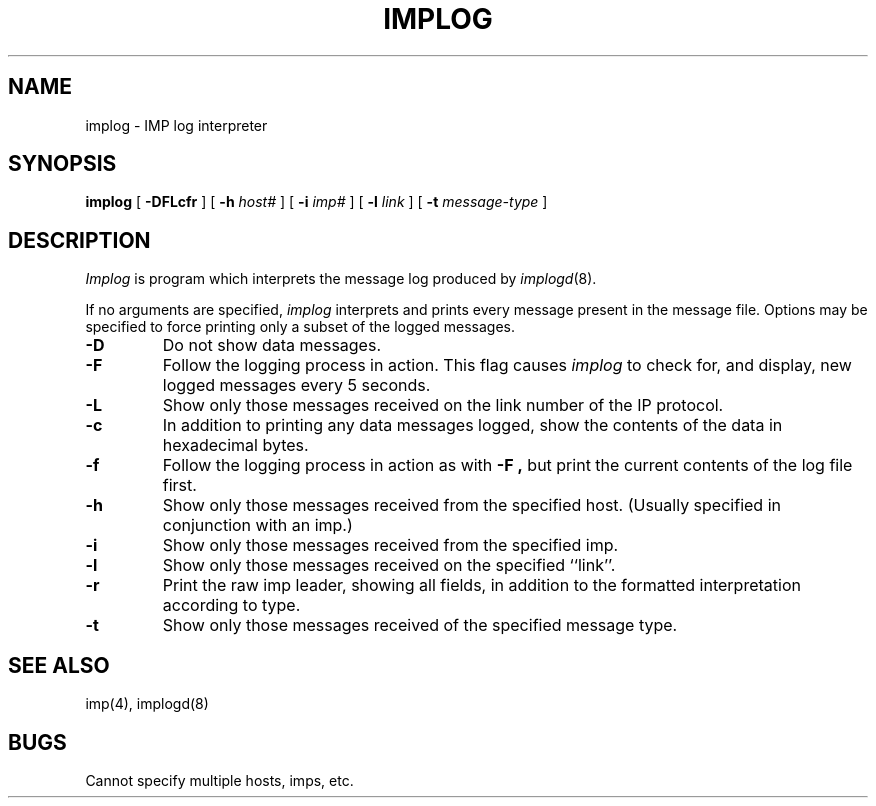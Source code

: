 .\" Copyright (c) 1983 The Regents of the University of California.
.\" All rights reserved.
.\"
.\" Redistribution and use in source and binary forms are permitted provided
.\" that: (1) source distributions retain this entire copyright notice and
.\" comment, and (2) distributions including binaries display the following
.\" acknowledgement:  ``This product includes software developed by the
.\" University of California, Berkeley and its contributors'' in the
.\" documentation or other materials provided with the distribution and in
.\" all advertising materials mentioning features or use of this software.
.\" Neither the name of the University nor the names of its contributors may
.\" be used to endorse or promote products derived from this software without
.\" specific prior written permission.
.\" THIS SOFTWARE IS PROVIDED ``AS IS'' AND WITHOUT ANY EXPRESS OR IMPLIED
.\" WARRANTIES, INCLUDING, WITHOUT LIMITATION, THE IMPLIED WARRANTIES OF
.\" MERCHANTABILITY AND FITNESS FOR A PARTICULAR PURPOSE.
.\"
.\"	@(#)implog.8	6.6 (Berkeley) 6/24/90
.\"
.TH IMPLOG 8 "June 24, 1990"
.UC 5
.SH NAME
implog \- IMP log interpreter
.SH SYNOPSIS
.B implog
[
.B \-DFLcfr
] [
.B \-h
.I host#
] [
.B \-i
.I imp#
] [
.B \-l
.I link
] [
.B \-t
.I message-type
]
.SH DESCRIPTION
.I Implog
is program which interprets the message log produced by
.IR implogd (8).
.PP
If no arguments are specified, 
.I implog
interprets and prints every message present in the message file.
Options may be specified to force printing only a subset of the logged
messages.
.TP
.B \-D
Do not show data messages. 
.TP
.B \-F
Follow the logging process in action.
This flag causes
.I implog
to check for, and display, new logged messages every 5 seconds.
.TP
.B \-L
Show only those messages received on the link number of the
IP protocol.
.TP
.B \-c
In addition to printing any data messages logged, show the
contents of the data in hexadecimal bytes.
.TP
.B \-f
Follow the logging process in action as with
.B \-F ,
but print the current contents of the log file first.
.TP
.B \-h
Show only those messages received from the specified host.
(Usually specified in conjunction with an imp.)
.TP
.B \-i
Show only those messages received from the specified imp.
.TP
.B \-l
Show only those messages received on the specified ``link''.
.TP
.B \-r
Print the raw imp leader, showing all fields,
in addition to the formatted interpretation according to type.
.TP
.B \-t
Show only those messages received of the specified message type.
.SH "SEE ALSO"
imp(4), implogd(8)
.SH BUGS
Cannot specify multiple hosts, imps, etc.
